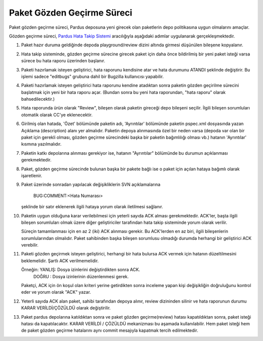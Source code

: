 Paket Gözden Geçirme Süreci
===========================

Paket gözden geçirme süreci, Pardus deposuna yeni girecek olan paketlerin
depo politikasına uygun olmalarını amaçlar.

Gözden geçirme süreci, `Pardus Hata Takip Sistemi <http://hata.pardus.org.tr>`_
aracılığıyla aşağıdaki adımlar uygulanarak gerçekleşmektedir.

#. Paket hazır duruma geldiğinde depoda playground/review dizini altında
   girmesi düşünülen bileşene kopyalanır.

#. Hata takip sisteminde, gözden geçirme sürecine girecek paket için daha önce
   bildirilmiş bir yeni paket isteği varsa sürece bu hata raporu üzerinden
   başlanır.

#. Paketi hazırlamak isteyen geliştirici, hata raporunu kendisine atar ve hata
   durumunu ATANDI şeklinde değiştirir. Bu işlemi sadece "editbugs" grubuna
   dahil bir Bugzilla kullanıcısı yapabilir.

#. Paketi hazırlamak isteyen geliştirici hata raporunu kendine atadıktan sonra
   paketin gözden geçirilme sürecini başlatmak için yeni bir hata raporu açar.
   (Bundan sonra bu yeni hata raporundan, "hata raporu" olarak bahsedilecektir.)

#. Hata raporunda ürün olarak "Review", bileşen olarak paketin gireceği depo
   bileşeni seçilir. İlgili bileşen sorumluları otomatik olarak CC'ye
   eklenecektir.

#. Girilmiş olan hatada, 'Özet' bölümünde paketin adı, 'Ayrıntılar' bölümünde
   paketin pspec.xml dosyasında yazan Açıklama (description) alanı yer almalıdır.
   Paketin depoya alınmasında özel bir neden varsa (depoda var olan bir paket
   için gerekli olması, gözden geçirme sürecindeki başka bir paketin bağımlılığı
   olması vb.) hatanın 'Ayrıntılar' kısmına yazılmalıdır.

#. Paketin katkı depolarına alınması gerekiyor ise, hatanın "Ayrıntılar" bölümünde
   bu durumun açıklanması gerekmektedir.

#. Paket, gözden geçirme sürecinde bulunan başka bir pakete bağlı ise o paket
   için açılan hataya bağımlı olarak işaretlenir.

#. Paket üzerinde sonradan yapılacak değişikliklerin SVN açıklamalarına

     BUG:COMMENT:<Hata Numarası>

   şeklinde bir satır eklenerek ilgili hataya yorum olarak iletilmesi sağlanır.

#. Paketin uygun olduğuna karar verilebilmesi için yeterli sayıda ACK alması
   gerekmektedir. ACK'ler, başta ilgili bileşen sorumluları olmak üzere diğer
   geliştiriciler tarafından hata takip sisteminde yorum olarak verilir.

   Süreçin tamamlanması için en az 2 (iki) ACK alınması gerekir. Bu ACK'lerden
   en az biri, ilgili bileşenlerin sorumlularından olmalıdır. Paket sahibinden
   başka bileşen sorumlusu olmadığı durumda herhangi bir geliştirici ACK
   verebilir.

#. Paketi gözden geçirmek isteyen geliştirici, herhangi bir hata bulursa ACK
   vermek için hatanın düzeltilmesini beklemelidir. Şartlı ACK verilmemelidir.

   Örneğin: YANLIŞ: Dosya izinlerini değiştirdikten sonra ACK.
            DOĞRU : Dosya izinlerinin düzenlenmesi gerek.

   Paketçi, ACK için ön koşul olan kriteri yerine getirdikten sonra inceleme
   yapan kişi değişikliğin doğruluğunu kontrol eder ve yorum olarak "ACK"
   yazar.

#. Yeterli sayıda ACK alan paket, sahibi tarafından depoya alınır, review
   dizininden silinir ve hata raporunun durumu KARAR VERİLDİ/ÇÖZÜLDÜ olarak
   değiştirilir.

#. Paket pardus depolarına katıldıktan sonra ve paket gözden geçirme(review) hatası
   kapatıldıktan sonra, paket isteği hatası da kapatılacaktır. KARAR VERİLDİ / ÇÖZÜLDÜ
   mekanizması bu aşamada kullanılabilir. Hem paket isteği hem de paket gözden geçirme
   hatalarını aynı commit mesajıyla kapatmak tercih edilmektedir.
